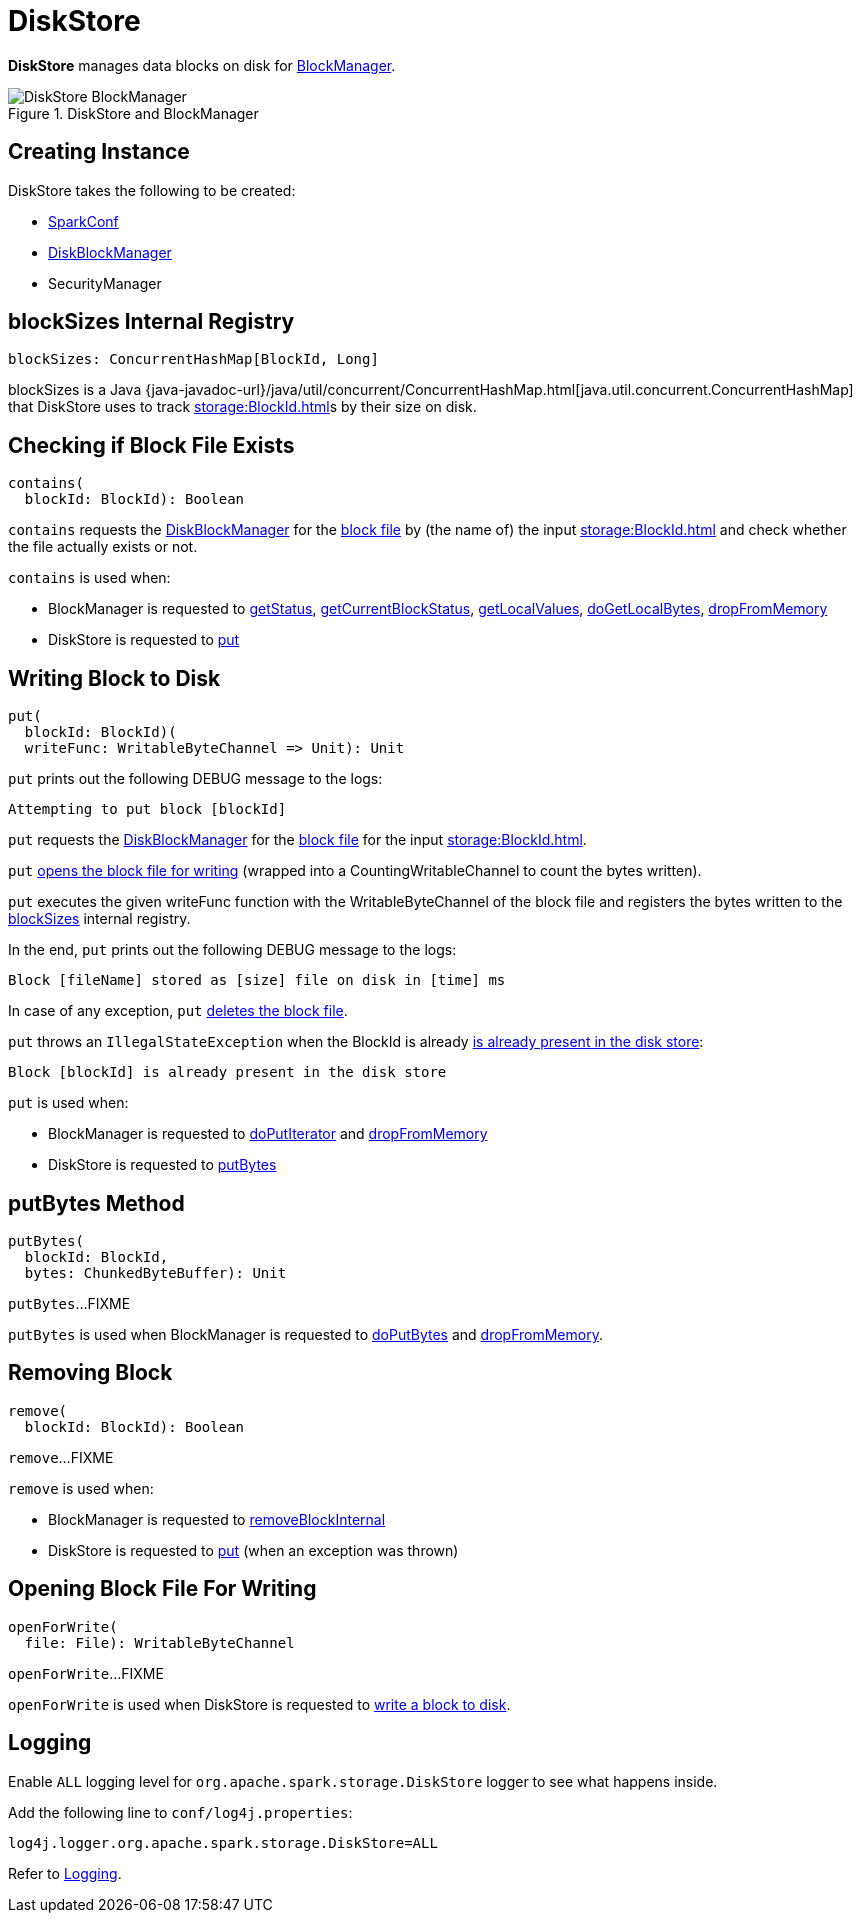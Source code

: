 = DiskStore

*DiskStore* manages data blocks on disk for xref:storage:BlockManager.adoc#diskStore[BlockManager].

.DiskStore and BlockManager
image::DiskStore-BlockManager.png[align="center"]

== [[creating-instance]] Creating Instance

DiskStore takes the following to be created:

* [[conf]] xref:ROOT:SparkConf.adoc[SparkConf]
* [[diskManager]] xref:storage:DiskBlockManager.adoc[DiskBlockManager]
* [[securityManager]] SecurityManager

== [[blockSizes]] blockSizes Internal Registry

[source, scala]
----
blockSizes: ConcurrentHashMap[BlockId, Long]
----

blockSizes is a Java {java-javadoc-url}/java/util/concurrent/ConcurrentHashMap.html[java.util.concurrent.ConcurrentHashMap] that DiskStore uses to track xref:storage:BlockId.adoc[]s by their size on disk.

== [[contains]] Checking if Block File Exists

[source, scala]
----
contains(
  blockId: BlockId): Boolean
----

`contains` requests the <<diskManager, DiskBlockManager>> for the xref:storage:DiskBlockManager.adoc#getFile[block file] by (the name of) the input xref:storage:BlockId.adoc[] and check whether the file actually exists or not.

`contains` is used when:

* BlockManager is requested to xref:storage:BlockManager.adoc#getStatus[getStatus], xref:storage:BlockManager.adoc#getCurrentBlockStatus[getCurrentBlockStatus], xref:storage:BlockManager.adoc#getLocalValues[getLocalValues], xref:storage:BlockManager.adoc#doGetLocalBytes[doGetLocalBytes], xref:storage:BlockManager.adoc#dropFromMemory[dropFromMemory]

* DiskStore is requested to <<put, put>>

== [[put]] Writing Block to Disk

[source, scala]
----
put(
  blockId: BlockId)(
  writeFunc: WritableByteChannel => Unit): Unit
----

`put` prints out the following DEBUG message to the logs:

```
Attempting to put block [blockId]
```

`put` requests the <<diskManager, DiskBlockManager>> for the xref:storage:DiskBlockManager.adoc#getFile[block file] for the input xref:storage:BlockId.adoc[].

`put` <<openForWrite, opens the block file for writing>> (wrapped into a CountingWritableChannel to count the bytes written).

`put` executes the given writeFunc function with the WritableByteChannel of the block file and registers the bytes written to the <<blockSizes, blockSizes>> internal registry.

In the end, `put` prints out the following DEBUG message to the logs:

```
Block [fileName] stored as [size] file on disk in [time] ms
```

In case of any exception, `put` <<remove, deletes the block file>>.

`put` throws an `IllegalStateException` when the BlockId is already <<contains, is already present in the disk store>>:

```
Block [blockId] is already present in the disk store
```

`put` is used when:

* BlockManager is requested to xref:storage:BlockManager.adoc#doPutIterator[doPutIterator] and xref:storage:BlockManager.adoc#dropFromMemory[dropFromMemory]

* DiskStore is requested to <<putBytes, putBytes>>

== [[putBytes]] putBytes Method

[source, scala]
----
putBytes(
  blockId: BlockId,
  bytes: ChunkedByteBuffer): Unit
----

`putBytes`...FIXME

`putBytes` is used when BlockManager is requested to xref:storage:BlockManager.adoc#doPutBytes[doPutBytes] and xref:storage:BlockManager.adoc#dropFromMemory[dropFromMemory].

== [[remove]] Removing Block

[source, scala]
----
remove(
  blockId: BlockId): Boolean
----

`remove`...FIXME

`remove` is used when:

* BlockManager is requested to xref:storage:BlockManager.adoc#removeBlockInternal[removeBlockInternal]

* DiskStore is requested to <<put, put>> (when an exception was thrown)

== [[openForWrite]] Opening Block File For Writing

[source, scala]
----
openForWrite(
  file: File): WritableByteChannel
----

`openForWrite`...FIXME

`openForWrite` is used when DiskStore is requested to <<put, write a block to disk>>.

== [[logging]] Logging

Enable `ALL` logging level for `org.apache.spark.storage.DiskStore` logger to see what happens inside.

Add the following line to `conf/log4j.properties`:

[source]
----
log4j.logger.org.apache.spark.storage.DiskStore=ALL
----

Refer to xref:ROOT:spark-logging.adoc[Logging].
